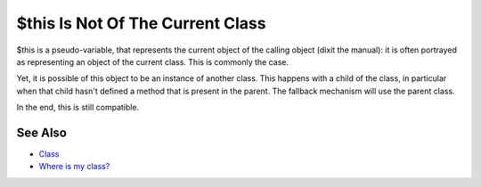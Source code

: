 .. _$this-is-not-of-the-current-class:

$this Is Not Of The Current Class
---------------------------------

.. meta::
	:description:
		$this Is Not Of The Current Class: $this is a pseudo-variable, that represents the current object of the calling object (dixit the manual): it is often portrayed as representing an object of the current class.
	:twitter:card: summary_large_image
	:twitter:site: @exakat
	:twitter:title: $this Is Not Of The Current Class
	:twitter:description: $this Is Not Of The Current Class: $this is a pseudo-variable, that represents the current object of the calling object (dixit the manual): it is often portrayed as representing an object of the current class
	:twitter:creator: @exakat
	:twitter:image:src: https://php-tips.readthedocs.io/en/latest/_images/this_is_not_the_current_class.png
	:og:image: https://php-tips.readthedocs.io/en/latest/_images/this_is_not_the_current_class.png
	:og:title: $this Is Not Of The Current Class
	:og:type: article
	:og:description: $this is a pseudo-variable, that represents the current object of the calling object (dixit the manual): it is often portrayed as representing an object of the current class
	:og:url: https://php-tips.readthedocs.io/en/latest/tips/this_is_not_the_current_class.html
	:og:locale: en

.. raw:: html

	<script type="application/ld+json">{"@context":"https:\/\/schema.org","@graph":[{"@type":"WebPage","@id":"https:\/\/php-tips.readthedocs.io\/en\/latest\/tips\/this_is_not_the_current_class.html","url":"https:\/\/php-tips.readthedocs.io\/en\/latest\/tips\/this_is_not_the_current_class.html","name":"$this Is Not Of The Current Class","isPartOf":{"@id":"https:\/\/www.exakat.io\/"},"datePublished":"Sun, 11 May 2025 19:50:23 +0000","dateModified":"Wed, 07 May 2025 17:41:46 +0000","description":"$this is a pseudo-variable, that represents the current object of the calling object (dixit the manual): it is often portrayed as representing an object of the current class","inLanguage":"en-US","potentialAction":[{"@type":"ReadAction","target":["https:\/\/php-tips.readthedocs.io\/en\/latest\/tips\/this_is_not_the_current_class.html"]}]},{"@type":"WebSite","@id":"https:\/\/www.exakat.io\/","url":"https:\/\/www.exakat.io\/","name":"Exakat","description":"Smart PHP static analysis","inLanguage":"en-US"}]}</script>

$this is a pseudo-variable, that represents the current object of the calling object (dixit the manual): it is often portrayed as representing an object of the current class. This is commonly the case.

Yet, it is possible of this object to be an instance of another class. This happens with a child of the class, in particular when that child hasn't defined a method that is present in the parent. The fallback mechanism will use the parent class.

In the end, this is still compatible.

.. image:: ../images/this_is_not_the_current_class.png

See Also
________

* `Class <https://www.php.net/manual/en/language.oop5.basic.php#language.oop5.basic.class>`_
* `Where is my class? <https://3v4l.org/r49jU>`_

